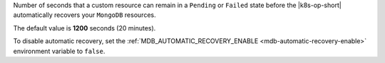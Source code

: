 Number of seconds that a custom resource can remain in a 
``Pending`` or ``Failed`` state before the |k8s-op-short| 
automatically recovers your ``MongoDB`` resources.

The default value
is **1200** seconds (20 minutes).

To disable automatic recovery, set the 
:ref:`MDB_AUTOMATIC_RECOVERY_ENABLE <mdb-automatic-recovery-enable>` 
environment variable to ``false``.
